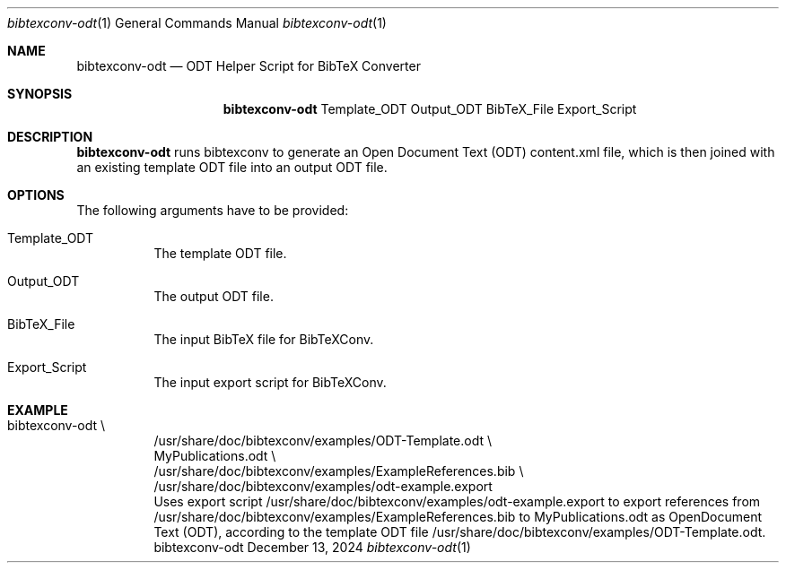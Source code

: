 .\" ==========================================================================
.\"                ____  _ _   _____   __  ______
.\"                | __ )(_) |_|_   _|__\ \/ / ___|___  _ ____   __
.\"                |  _ \| | '_ \| |/ _ \  / |   / _ \| '_ \ \ / /
.\"                | |_) | | |_) | |  __//  \ |__| (_) | | | \ V /
.\"                |____/|_|_.__/|_|\___/_/\_\____\___/|_| |_|\_/
.\"
.\"                          ---  BibTeX Converter  ---
.\"                   https://www.nntb.no/~dreibh/bibtexconv/
.\" ==========================================================================
.\"
.\" BibTeX Converter
.\" Copyright (C) 2010-2025 by Thomas Dreibholz
.\"
.\" This program is free software: you can redistribute it and/or modify
.\" it under the terms of the GNU General Public License as published by
.\" the Free Software Foundation, either version 3 of the License, or
.\" (at your option) any later version.
.\"
.\" This program is distributed in the hope that it will be useful,
.\" but WITHOUT ANY WARRANTY; without even the implied warranty of
.\" MERCHANTABILITY or FITNESS FOR A PARTICULAR PURPOSE.  See the
.\" GNU General Public License for more details.
.\"
.\" You should have received a copy of the GNU General Public License
.\" along with this program.  If not, see <http://www.gnu.org/licenses/>.
.\"
.\" Contact: thomas.dreibholz@gmail.com
.\"
.\" ###### Setup ############################################################
.Dd December 13, 2024
.Dt bibtexconv-odt 1
.Os bibtexconv-odt
.\" ###### Name #############################################################
.Sh NAME
.Nm bibtexconv-odt
.Nd ODT Helper Script for BibTeX Converter
.\" ###### Synopsis #########################################################
.Sh SYNOPSIS
.Nm bibtexconv-odt
Template_ODT
Output_ODT
BibTeX_File
Export_Script
.\" ###### Description ######################################################
.Sh DESCRIPTION
.Nm bibtexconv-odt
runs bibtexconv to generate an Open Document Text (ODT) content.xml file, which
is then joined with an existing template ODT file into an output ODT file.
.Pp
.\" ###### Arguments ########################################################
.Sh OPTIONS
The following arguments have to be provided:
.Bl -tag -width indent
.It Template_ODT
The template ODT file.
.It Output_ODT
The output ODT file.
.It BibTeX_File
The input BibTeX file for BibTeXConv.
.It Export_Script
The input export script for BibTeXConv.
.El
.\" ###### Arguments ########################################################
.Sh EXAMPLE
.Bl -tag -width indent
.It bibtexconv-odt \e
.br
/usr/share/doc/bibtexconv/examples/ODT-Template.odt \e
.br
MyPublications.odt \e
.br
/usr/share/doc/bibtexconv/examples/ExampleReferences.bib \e
.br
/usr/share/doc/bibtexconv/examples/odt-example.export
.br
Uses export script /usr/share/doc/bibtexconv/examples/odt-example.export to export references from /usr/share/doc/bibtexconv/examples/ExampleReferences.bib to MyPublications.odt as OpenDocument Text (ODT), according to the template ODT file /usr/share/doc/bibtexconv/examples/ODT-Template.odt.
.El
